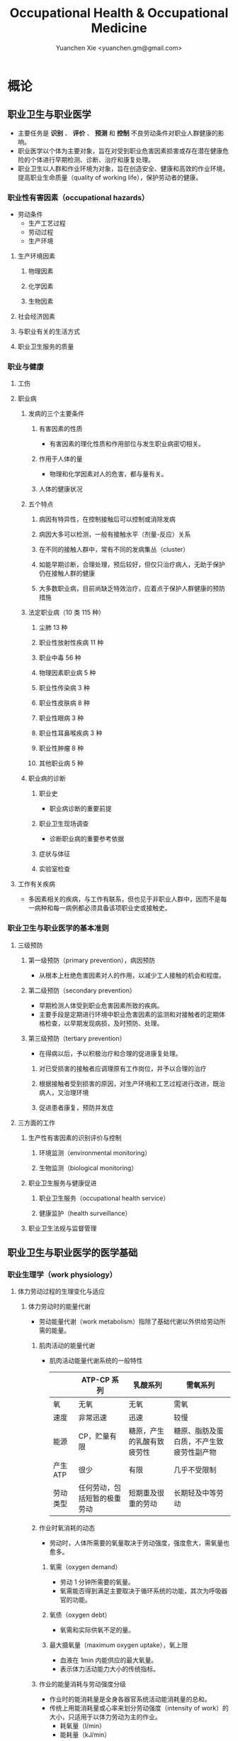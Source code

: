 #+TITLE: Occupational Health & Occupational Medicine
#+AUTHOR: Yuanchen Xie <yuanchen.gm@gmail.com>
#+STARTUP: content
#+STARTUP: indent
* 概论
** 职业卫生与职业医学
- 主要任务是 *识别* 、 *评价* 、 *预测* 和 *控制* 不良劳动条件对职业人群健康的影响。
- 职业医学以个体为主要对象，旨在对受到职业危害因素损害或存在潜在健康危险的个体进行早期检测、诊断、治疗和康复处理。
- 职业卫生以人群和作业环境为对象，旨在创造安全、健康和高效的作业环境，提高职业生命质量（quality of working life），保护劳动者的健康。
*** 职业性有害因素（occupational hazards）
- 劳动条件
  + 生产工艺过程
  + 劳动过程
  + 生产环境
**** 生产环境因素
***** 物理因素
***** 化学因素
***** 生物因素
**** 社会经济因素
**** 与职业有关的生活方式
**** 职业卫生服务的质量
*** 职业与健康
**** 工伤
**** 职业病
***** 发病的三个主要条件
****** 有害因素的性质
- 有害因素的理化性质和作用部位与发生职业病密切相关。
****** 作用于人体的量
- 物理和化学因素对人的危害，都与量有关。
****** 人体的健康状况
***** 五个特点
****** 病因有特异性，在控制接触后可以控制或消除发病
****** 病因大多可以检测，一般有接触水平（剂量-反应）关系
****** 在不同的接触人群中，常有不同的发病集丛（cluster）
****** 如能早期诊断，合理处理，预后较好，但仅只治疗病人，无助于保护仍在接触人群的健康
****** 大多数职业病，目前尚缺乏特效治疗，应着点于保护人群健康的预防措施
***** 法定职业病（10 类 115 种）
****** 尘肺 13 种
****** 职业性放射性疾病 11 种
****** 职业中毒 56 种
****** 物理因素职业病 5 种
****** 职业性传染病 3 种
****** 职业性皮肤病 8 种
****** 职业性眼病 3 种
****** 职业性耳鼻喉疾病 3 种
****** 职业性肿瘤 8 种
****** 其他职业病 5 种
***** 职业病的诊断
****** 职业史
- 职业病诊断的重要前提
****** 职业卫生现场调查
- 诊断职业病的重要参考依据
****** 症状与体征
****** 实验室检查
**** 工作有关疾病
- 多因素相关的疾病，与工作有联系，但也见于非职业人群中，因而不是每一病种和每一病例都必须具备该项职业史或接触史。
*** 职业卫生与职业医学的基本准则
**** 三级预防
***** 第一级预防（primary prevention），病因预防
- 从根本上杜绝危害因素对人的作用，以减少工人接触的机会和程度。
***** 第二级预防（secondary prevention）
- 早期检测人体受到职业危害因素所致的疾病。
- 主要手段是定期进行环境中职业危害因素的监测和对接触者的定期体格检查，以早期发现病损，及时预防、处理。
***** 第三级预防（tertiary prevention）
- 在得病以后，予以积极治疗和合理的促进康复处理。
****** 对已受损害的接触者应调理原有工作岗位，并予以合理的治疗
****** 根据接触者受到损害的原因，对生产环境和工艺过程进行改进，既治病人，又治理环境
****** 促进患者康复，预防并发症
**** 三方面的工作
***** 生产性有害因素的识别评价与控制
****** 环境监测（environmental monitoring）
****** 生物监测（biological monitoring）
***** 职业卫生服务与健康促进
****** 职业卫生服务（occupational health service）
****** 健康监护（health surveillance）
***** 职业卫生法规与监督管理
** 职业卫生与职业医学的医学基础
*** 职业生理学（work physiology）
**** 体力劳动过程的生理变化与适应
***** 体力劳动时的能量代谢
- 劳动能量代谢（work metabolism）指除了基础代谢以外供给劳动所需的能量。
****** 肌肉活动的能量代谢
- 肌肉活动能量代谢系统的一般特性
  |          | ATP-CP 系列                  | 乳酸系列                   | 需氧系列                                 |
  |----------+------------------------------+----------------------------+------------------------------------------|
  | 氧       | 无氧                         | 无氧                       | 需氧                                     |
  | 速度     | 非常迅速                     | 迅速                       | 较慢                                     |
  | 能源     | CP，贮量有限                 | 糖原，产生的乳酸有致疲劳性 | 糖原、脂肪及蛋白质，不产生致疲劳性副产物 |
  | 产生 ATP | 很少                         | 有限                       | 几乎不受限制                             |
  | 劳动类型 | 任何劳动，包括短暂的极重劳动 | 短期重及很重的劳动         | 长期轻及中等劳动                         |
****** 作业时氧消耗的动态
- 劳动时，人体所需要的氧量取决于劳动强度，强度愈大，需氧量也愈多。
******* 氧需（oxygen demand）
- 劳动 1 分钟所需要的氧量。
- 氧需能否得到满足主要取决于循环系统的功能，其次为呼吸器官的功能。
******* 氧债（oxygen debt）
- 氧需和实际供氧不足的量。
******* 最大摄氧量（maximum oxygen uptake），氧上限
- 血液在 1min 内能供应的最大氧量。
- 表示体力活动能力大小的传统指标。
****** 作业的能量消耗与劳动强度分级
- 作业时的能消耗量是全身各器官系统活动能消耗量的总和。
- 传统上用能消耗量或心率来划分劳动强度（intensity of work）的大小，只适用于以体力劳动为主的作业。
  - 耗氧量（l/min）
  - 能耗量（kJ/min）
  - 心率（beats/min）
  - 直肠温度（℃）
  - 排汗率（ml/h）
******* 中等强度作业
- 氧需不超过氧上限，即在稳定状态下进行的作业。
******* 大强度作业
- 氧需超过了氧上限，即在氧债大量蓄积的条件下进行的作业。
******* 极大强度作业
- 完全在无氧条件下进行的作业，此时的氧债几乎等于氧需。
***** 体力劳动时机体的调节与适应
- 劳动过程中，机体通过神经-体液的调节来实现能量供应和各器官系统之间的协调，以适应生产劳动的需要。
****** 神经系统
- 主观能动性（subjective activity）
- 共济联系（coordination）
- 动力定型（dynamic stereotype）虽是可变的，但要破坏已建立起来的定型，特别是要用新的操作活动来代替已建立的动力定型时，
  对皮层细胞是一种很大的负担。
  - 大强度作业能降低皮层的兴奋性并加深抑制过程；长期脱离某项作业，可使该项动力定型消退而致反应迟钝。
****** 心血管系统
******* 心率
******* 血压
******* 血液再分配
******* 血液成分
****** 呼吸系统
****** 排泄系统
******* 肾脏
******* 汗腺
****** 体温
**** 脑力劳动过程的生理变化与适应
***** 脑力劳动的内容与生理特点
- 脑组织对缺氧、缺血非常敏感，但总摄氧量增高却并不能使脑力劳动效率提高。
***** 脑力劳动的职业卫生要求
**** 劳动负荷的评价
- 目的并不是消除负荷，而是把它维持在一个适宜的水平，也称可接受水平（acceptable level）或者负荷的安全限值。
***** 劳动和作业类型的划分
****** 劳动类型
- 所有要求生产力的活动可归纳为能量性劳动，要求处理信息的劳动则为信息性劳动。
- 这两类劳动之间并不存在明确的界限。
| 劳动形式               | 肌力式劳动                   | 感觉运动式劳动   | 反应式劳动                   | 综合式劳动                               | 创造式劳动                   |
| 劳动任务的特点         | 付出体力，机械作功意义       | 手和臂精确地活动 | 吸收和加工信息，有时做出反应 | 吸收和加工信息，转换为另种信息并交付出去 | 产生信息并在一定时候交付出去 |
| 劳动任务累及的主要器官 | 肌肉、肌腱、骨骼、循环、呼吸 | 肌肉、肌腱、器官 | 感官（肌肉）                 | 感官、脑力                               | 脑力                         |
| 举例                   | 搬运、铲砂子                 | 流水线装配、驾驶 | 警卫、监控                   | 编程序、语言翻译                         | 发明、解决问题               |
****** 作业类型
******* 静力作业（static work），静态作业
- 依靠肌肉等长性收缩（isometric contraction）来维持体位，使躯体和四肢关节保持不动所进行的作业。
- 能够维持的时间取决于肌肉收缩力占最大随意收缩力的百分比。
- 能量消耗水平不高，但却很容易疲劳。
******* 动力作业（dynamic work），动态作业
- 在保持肌张力不变——等张性收缩（isotonic contraction）的情况下，经肌肉交替收缩和舒张，使关节活动来进行的作业。
******** 重动力作业
******** 反复性作业
******** 高抬举作业
***** 劳动负荷评价
****** 基本概念
******* 劳动系统（work system）
******* 负荷与应激（stress and strain）
******* 人的特性（human characteristics）
******* 适宜水平
****** 方法与指标
******* 客观方法
******** 体力劳动
******** 脑力劳动
******* 主观方法
******** 体力劳动
******** 脑力劳动
******* 观察方法
- 介于客观和主观方法之间的是观察方法（observation method），既不像客观方法那样需仪器检测、花费高，也不像主观方法那样带有主观性、效率低。
***** 作业能力（work capacity）
- 劳动者在从事某项劳动的过程中，完成该项工作的能力。
- 主要内容是如何尽可能地在较长时间内维持较高的作业能力又不致损害劳动者的健康。
****** 劳动过程中作业能力的变化
******* 体力劳动作业能力的动态变化
******** 工作入门期（introduction period）
******** 稳定期（steady period）
******** 疲劳期（fatigue period）
******** 终末激发期（terminal motivation）
******* 脑力劳动作业能力的变动
- 存在着极大的个体差异。
****** 作业能力的主要影响因素及其改善措施
******* 社会因素和心理因素
******** 社会因素
******** 心理因素
******* 个体因素
******* 环境因素
******* 工作条件和性质
******** 生产设备和工具
******** 劳动强度和劳动时间
- 体力劳动能消耗量的最高水平以不超过劳动者最大能耗量的 1/3 为宜。
******** 劳动组织与劳动制度
******* 疲劳和休息
******** 疲劳（fatigue）
- 目前认为是体力和脑力功效（functional efficiency）暂时的减弱，取决于工作负荷的强度和持续时间，经适当休息又可恢复。
******** 休息
- 一般指工间休息（break）。
- 时间短次数多的休息既可降低应激程度，预防疲劳发生，又可提高作业能力，工效学设计体力和脑力劳动的作息制度均应遵循这样一个总的原则。
******* 锻炼和练习
******** 锻炼（training）
- 是通过反复使用而改善劳动者先天固有的能力。
******** 练习（exercise）
- 是通过重复来改善那些后天学得的技能。
*** 职业心理学（work psychology）
- 是研究职业群体中人与人、人与群体之间的心理互动关系。
**** 与职业有关的心理因素
***** 作业方式
****** 单调作业（monotonous work）
- 操作活动较为简单、刻板，并需不断地重复。
- 信息量极其有限的自动化或半自动化生产控制台。
****** 夜班作业（night work）
- 是轮班劳动（shift work）中对劳动者身心影响最大的作业。
***** 职业接触
****** 物理因素接触
******* 噪声
******* 高温
****** 生产性毒物接触
****** 生产性粉尘接触
***** 脑力作业
**** 职业紧张（occupational stress）
- 是指在某种职业条件下，客观需求与个人适应能力之间的失衡所带来的生理与心理压力；
  是个体对内外因素（或需求）刺激的一种反应，当需求和反应失衡时，就会产生明显可感觉到的后果（如功能变化）。
***** 职业紧张模式
***** 劳动过程中的紧张源
****** 个体特征
****** 应对能力
****** 职业因素
***** 职业紧张反应的表现
***** 职业紧张的控制和干预
**** 心身疾病（psychosomatic diseases），心理生理障碍（psychosomatic disorders）
***** 支气管哮喘
***** 消化性溃疡
***** 原发性高血压
***** 癌症
***** 甲状腺功能亢进
*** 职业病理学
*** 人类工效学（ergonomics）
** 职业卫生与职业医学的研究方法
*** 职业流行病学（occupational epidemiology）
*** 职业毒理学（occupational toxicology）
*** 职业工效学
- 以人为中心，研究人、机器和设备环境之间的相互关系，旨在实现人在工作中的健康、安全、舒适，同时提高工作效率。
**** 工作过程的生物力学（biomechanics）
**** 人体测量学（anthropometry）及其应用
***** 人体测量内容
****** 静态测量，静态人体尺寸测量（static measurement of dimensions）
****** 动态测量，动态人体尺寸测量（dynamic measurement of dimensions），功能人体尺寸测量（functional measurement of dimensions）
***** 人体测量方法
***** 测量仪器
***** 人体尺寸的应用
****** 适合于 90%的人
- 适合第 5 百分位数至第 95 百分位数的人。
****** 单限值设计
****** 一般设计
- 以第 50 百分位数的值作为设计依据。
***** 影响因素
**** 机器和工作环境
***** 机器和工具
- 生产劳动过程中，人和机器组成一个统一的整体，共同完成生产任务，称作人机系统（man-machine system）。
****** 显示器
****** 控制器
****** 工具
***** 工作环境
**** 劳动组织
***** 减少负重及用力
***** 改善人机界面
***** 人员的选择与培训
***** 轮班工作
***** 工间休息
***** 其他
* 职业性有害因素与健康损害
** 生产性毒物与职业中毒
*** 概述
- 生产性毒物（industrial toxicant），生产过程中产生的，存在于工作环境中空气中的毒物。
- 职业中毒（occupational poisoning），劳动者在生产劳动过程中由于接触生产性毒物而引起的中毒。
**** 生产性毒物的来源与存在形态
***** 固态
***** 液态
***** 气态
****** 蒸气
***** 气溶胶（aerosol）
****** 雾
- 液体微滴。
****** 烟
- 直径小于 0.1μm 的固体微粒。
****** 粉尘
- 直径为 0.1~10μm 的固体微粒。
**** 生产性毒物的接触机会
**** 生产性毒物进入人体的机会
***** 呼吸道
- 直接进入大循环并分布于全身，故其毒作用发生较快。
  + 主要与毒物在空气中的浓度或分压有关。
  + 与毒物的分子量及其血/气分配系数（blood/air partition coefficient）有关。
***** 皮肤
- 经皮易吸收的毒物往往是脂、水两溶性物质。
***** 消化道
**** 毒物的体内过程
***** 分布
- 取决于其进入细胞的能力及与组织的结合力。
***** 生物转化
- 氧化、还原、水解和结合（或合成）四类反应。
***** 排出
***** 蓄积（accumulation）
- 进入机体的毒物或其代谢产物在接触间隔期内，不能完全排出而逐渐在体内积累的现象。
- 蓄积作用是引起慢性中毒的物质基础。
**** 影响毒物对机体毒作用的因素
***** 毒物的化学结构
***** 剂量、浓度和接触时间
- 不论毒物的毒性大小如何，都必须在体内达到一定量才会引起中毒。
***** 联合作用
- 独立、相加、协同和拮抗作用。
***** 个体易感性
**** 职业中毒的临床
***** 临床类型
****** 急性中毒（acute poisoning）
- 毒物一次或短时间内大量进入人体而引起的中毒。
****** 慢性中毒（chronic poisoning）
- 毒物少量长期进入人体而引起的中毒。
****** 亚急性中毒（subacute poisoning）
****** 迟发性中毒（delayed poisoning）
- 脱离接触毒物一定时间后，才呈现中毒临床病变。
***** 临床表现
****** 神经系统
****** 呼吸系统
- 毒物进入机体的主要途径，最容易遭受气体毒物的损害。
****** 血液系统
****** 消化系统
****** 泌尿系统
- 毒物最主要的排泄器官，也是许多化学物质的贮存器官之一。
****** 循环系统
****** 生殖系统
****** 皮肤
****** 其他
***** 职业中毒的诊断
***** 急救和治疗原则
****** 急性职业中毒
******* 现场急救
- 立即使患者脱离中毒环境，将其移至上风向或空气新鲜的场所，注意保持呼吸道通畅。
******* 阻止毒物继续吸收
******* 解毒和排毒
******* 对症治疗
****** 慢性职业中毒
**** 生产性毒物危害的控制原则
***** 根除毒物
***** 降低毒物浓度
****** 技术革新
****** 通风排毒
***** 工艺、建筑布局
***** 个体防护
***** 职业卫生服务
***** 安全卫生管理
*** 金属与类金属
**** 铅（lead, Pb）
***** 理化特性
- 灰白色重金属。加热有大量铅蒸气逸出，在空气中氧化成氧化亚铅，并凝集为铅烟。
***** 接触机会
****** 铅矿开采及冶炼
****** 熔铅作业
****** 铅化合物
***** 毒理
- 呼吸道是主要吸入途径，其次是消化道。
- 四乙基铅可通过皮肤和黏膜吸收。
- 进入血液的铅 90%与红细胞结合，其余在血浆中。
- 铅抑制δ-氨基-γ-酮戊酸脱水酶（ALAD）和血红素合成酶。
***** 临床表现
****** 神经系统
- 周围神经病
****** 消化系统
- 腹绞痛
****** 血液及造血系统
- 低色素正常细胞型贫血
****** 其他
- 铅线（Burton's blue line），齿龈与牙齿交界边缘上可出现由硫化铅颗粒沉淀形成的暗蓝色线。
***** 诊断
- 《职业性慢性铅中毒诊断标准》（GBZ37-2002）
***** 处理原则
- 驱铅疗法，首选依地酸二钠钙（CaNa_2-EDTA）。
***** 预防
****** 降低铅浓度
- 车间空气中铅的最高容许浓度为：铅烟 0.03mg/m^3；铅尘 0.05mg/m^3。
****** 加强个人防护和卫生操作制度
**** 汞（mercury, Hg），水银
***** 理化特性
- 常温下即能蒸发，流散或溅落后即形成小汞珠，增加蒸发表面积并成为作业场所的二次污染源。
***** 接触机会
***** 毒理
- 汞蒸气具有脂溶性。
- 最初集中在肝，随后转移至肾脏。在体内可诱发生成金属硫蛋白（metallothionein）。
  汞可通过血脑屏障进入脑组织，也易通过胎盘进入胎儿体内。
- 主要经肾脏随尿排出。
- Hg^2+与蛋白质的巯基（-SH）具有特殊亲和力。
***** 临床表现
****** 急性中毒
****** 慢性中毒
******* 易兴奋症
- 慢性汞中毒特有的精神症状和性格改变。
******* 震颤
- 特点为意向性。
  开始于动作时，在动作过程中加重，动作完成后停止。被别人注意、紧张或愈加以控制时，震颤程度常更明显加重。
******* 口腔炎
***** 诊断
- 《职业性汞中毒诊断标准》（GBZ89-2002）
***** 处理原则
- 驱汞治疗主要应用巯基络合剂，常用二巯基丙磺酸钠（Na-DMPS）和二巯基丁二酸钠。
- 口服汞盐患者不应洗胃，需尽快服蛋清、牛奶或豆浆等，以使汞与蛋白质结合，保护被腐蚀的胃壁。
***** 预防
****** 改革工艺及生产设备
****** 加强个人防护
****** 职业禁忌证
**** 砷（arsenic, As）
***** 理化特性
***** 接触机会
- 蒸气逸散在空气中，形成氧化砷。
- 氢和砷同时存在的条件下，可产生砷化氢。
***** 毒理
- 职业性中毒主要由呼吸道吸入所致。
- 砷化合物主要与血红蛋白结合，随血液分布到全身各组织和器官。
- 五价砷和砷化氢在体内转变为三价砷。
- 砷可通过胎盘屏障。
- 砷是亲硫元素，三价砷极易与巯基（-SH）结合，甲基化三价砷毒性最强，这是砷中毒重要毒性机制。
- 砷的甲基化是增毒过程。
- 砷化氢是强烈溶血性毒物。
***** 临床表现
****** 急性中毒
- 砷化氢急性中毒，急性溶血，腹痛、黄疸和少尿三联征是典型表现。
****** 慢性中毒                                             :职业性肿瘤:
- 皮肤黏膜病变和多发性神经炎。
- 砷是确认的人类致癌物。
***** 诊断
***** 处理原则
****** 急性中毒
- 首选二巯基丙磺酸钠。
- 二巯基丙醇对砷化氢中毒无效。
****** 慢性中毒
***** 预防
**** 镉（cadmium, Cd）
***** 理化性质
- 微带蓝色的银白色金属，易溶于硝酸。
***** 接触机会
- 镉及其化合物主要用于电镀。
***** 毒理
- 血浆中的镉主要与血浆蛋白结合。
- 主要蓄积于肾脏和肝脏。
- 急性吸入毒性比经口摄入毒性大数十倍。
***** 临床表现
****** 急性中毒
****** 慢性中毒
- 低浓度长期接触最常见的是肾损害。可发展成 Fanconi 综合征。
- 因饮食而致镉摄入量增加后可致骨痛病，「痛痛病事件」。
***** 诊断
***** 处理原则
- 可用 EDTA 等络合剂治疗。
- 禁用二巯基丙醇。
***** 预防
**** 其他金属与类金属
***** 锰（manganese, Mn）
***** 铍（beryllium, Be）
***** 铬（chromium, Cr）
***** 镍（nickel, Ni）
***** 锌（zinc, Zn）
***** 铊（thallium, Tl）
***** 锡（stannum, Sn）
***** 锑（stibium, Sb）
***** 磷（phosphorus, P）
***** 硒（selenium, Se）
***** 硼（boron, B）
*** 刺激性气体（irritative gases）
**** 概述
***** 概念
- 刺激性气体是指对眼、呼吸道黏膜和皮肤具有刺激作用，引起机体以急性炎症、肺水肿为主要病理改变的一类气态物质。
- 此类气态物质多具有腐蚀性，常因发生跑、冒、滴、漏后污染作业环境。
***** 分类
***** 毒理
***** 毒作用表现
****** 急性刺激作用
****** 中毒性肺水肿（toxic pulmonary edema）
- 吸入高浓度刺激性气体后所引起的肺泡内及肺间质过量的体液潴留为特征的病理过程。
  最终可导致急性呼吸功能衰竭，是刺激性气体所致的最严重的危害和职业病常见的急症之一。
******* 发病机制
******** 肺泡壁通透性增加
******** 肺毛细血管壁通透性增加
******** 肺毛细血管渗出增加
******** 肺淋巴循环受阻
******* 临床过程四期
******** 刺激期
- 气管-支气管黏膜的急性炎症。
******** 潜伏期
- 自觉症状减轻或消失，病情相对稳定，但肺部的潜在病理变化仍在继续发展。
******** 肺水肿期
- 突然出现加重的呼吸困难，剧烈咳嗽、咳大量粉红色泡沫样痰。两肺满布湿性啰音。
******** 恢复期
****** 急性呼吸窘迫综合征（acute respiratory distress syndrome, ARDS）
- 刺激性气体心源性以外的各种肺内外致病因素所导致的急性、进行性呼吸窘迫、缺氧性呼吸衰竭。
******* 原发疾病症状
******* 潜伏期
******* 呼吸困难、呼吸频数加快，发绀
******* 呼吸窘迫加重，出现意识障碍
****** 慢性影响
***** 诊断
- GBZ73-2002
***** 防治原则
****** 预防与控制措施
- 杜绝意外事故发生应是预防工作的重点。
******* 操作预防与控制
******** 卫生技术措施
- 防止工艺流程的跑、冒、滴、漏。
******** 个人防护措施
- 选用有针对性的耐腐蚀防护用品。
******* 管理预防和控制
****** 处理原则
******* 现场处理
- 患者迅速移至通风良好的地方。
******* 治疗原则
******** 刺激性气道和肺部炎症
******** 中毒性肺水肿与 ARDS
********* 迅速纠正缺氧，合理氧疗
********* 降低肺毛细血管通透性，改善微循环
********* 保持呼吸道通畅，改善和维持通气功能
******** 积极预防与治疗并发症
******* 其他处理
**** 氯气（chlorine, Cl_2）
***** 理化特性
- 黄绿色、具有异臭和强烈刺激性的气体。
- 遇水可生成次氯酸和盐酸。
- 在高热条件下与一氧化碳作用，生成毒性更大的光气。
***** 接触机会
***** 毒理
- 低浓度（如 1.5~90mg/m^3）时仅侵犯眼和上呼吸道。
- 高浓度氯气（如 3000mg/m^3）还可引起迷走神经反射性心跳骤停或喉痉挛，出现电击样死亡。
***** 临床表现
****** 急性中毒
******* 刺激反应
- 一过性眼和上呼吸道黏膜刺激症状。
******* 轻度中毒
******* 中度中毒
******* 重度中毒
- ARDS
****** 慢性作用
***** 诊断
***** 处理原则
****** 治疗原则
****** 其他处理（GBZ65-2002）
***** 预防
**** 氮氧化物（nitrogen oxides, NO_x），硝烟
- 是氮和氧化合物的总称。
  + 氧化亚氮（N_2O），笑气
  + 氧化氮（NO）
  + 二氧化氮（NO_2）
  + 三氧化二氮（N_2O_3）
  + 四氧化二氮（N_2O_4）
  + 五氧化二氮（N_2O_5）
- 除 NO_2 外，其他氮氧化物均不稳定。
***** 接触机会
***** 毒理
- 主要取决于作业环境中 NO 和 NO_2 的存在。
  NO 不是刺激性气体，但极易氧化为 NO_2 而具有刺激作用。
- 氮氧化物较难溶于水，故对眼和上呼吸道黏膜刺激作用亦小，主要进入呼吸道深部。
***** 临床表现
****** 观察对象
****** 轻度中毒
****** 中度中毒
****** 重度中毒
- 具有下列临床表现之一者可诊断为重度中毒。
******* 肺水肿
******* 并发昏迷、窒息、急性呼吸窘迫综合征（ARDS）
****** 迟发性阻塞性毛细支气管炎
***** 诊断
- 诊断及分级标准依据 GBZ15-2002
***** 处理原则
****** 治疗原则
****** 其他处理
- GBZ15-2002
- 如需劳动能力鉴定，按 GBT16180 处理。
***** 预防
**** 氨（ammonia, NH_3）
***** 理化特性
***** 接触机会
***** 毒理
- 通过神经反射作用引起心跳和呼吸骤停。
***** 临床表现
***** 诊断原则及分级标准
- GBZ14-2002
***** 处理原则
***** 预防
**** 光气（phosgene, COCl_2），碳酰氯
**** 氟化氢（hydrogen ifluorde, HF）
*** 窒息性气体（asphyxiating gases）
**** 概述
***** 概念
- 指被机体吸入后，可使氧（oxygen, O_2）的供给、摄取、运输和利用发生障碍，使全身组织细胞得不到或不能利用氧，
  而导致组织细胞缺氧窒息的有害气体的总称。
***** 分类
****** 单纯窒息性气体
- 本身无毒，或毒性很低，或为惰性气体，但由于它们的高浓度存在对空气中氧产生取代、排挤作用，致使空气氧含量减少，
  肺泡气氧分压降低，动脉血氧分压和血红蛋白（Hb）氧饱和度下降，导致机体组织缺氧窒息的气体。
****** 化学窒息性气体
- 不妨碍氧进入肺部，但吸入后，可对血液或组织产生特殊化学作用，使血液对氧的运送、释放或组织利用氧的机制发生障碍，
  引起组织细胞缺氧窒息的气体。
******* 血液窒息性气体
- 阻止 Hb 与氧结合，或妨碍 Hb 向组织释放氧，影响血液对氧的运输功能，造成组织供氧障碍而窒息。
******* 细胞窒息性气体
- 抑制细胞内呼吸酶，使细胞对氧的摄取和利用机制障碍，生物氧化不能进行，发生所谓的细胞「内窒息」。
***** 毒理
****** 毒作用机制
****** 毒作用特点
- 脑对缺氧极为敏感。
***** 临床表现
***** 治疗
***** 预防原则
**** 一氧化碳（carbon monoxide, CO），煤气
***** 理化性质
***** 接触机会
- 急性一氧化碳中毒（acute carbon monoxide poisoning, ACMP），煤气中毒，我国最常见、发病和死亡人数最多的急性职业中毒，
  也是常见的生活性中毒之一。
***** 毒理
****** 吸收与排泄
****** 毒性
- CO 可透过胎盘屏障对胎儿产生毒性。
****** 毒作用机理
- CO 经呼吸道吸收迅速，形成 HbCO。
- CO 与 Hb 的亲和力比 O_2 大 300 倍；HbCO 不仅无携氧功能，还影响 HbO_2 的解离，阻碍氧的释放，导致组织缺氧。
  CO 与 Hb 的结合具有可逆性，高压氧疗可加速 HbCO 解离。
****** 毒作用影响因素
***** 病理改变
***** 临床表现
****** 急性中毒
******* 轻度中毒
- 脑缺氧反应。
******* 中度中毒
- 面色潮红、口唇、指甲、皮肤黏膜呈樱桃红色。
******* 重度中毒
- 深度昏迷或去大脑皮层状态。
******* 其他系统损害
****** 急性一氧化碳中毒迟发脑病
****** 后遗症
****** 慢性影响
***** 实验室检查
***** 诊断
- GBZ23-2002
***** 处理原则
****** 急性一氧化碳中毒
- 尽早给予高压氧治疗。
****** 迟发脑病的治疗
- 目前尚无特效药物。
***** 预防措施
**** 硫化氢（hydrogen sulfide, H_2S）
***** 理化特性
- 强烈腐败臭鸡蛋样气味的气体。
***** 接触机会
***** 毒理
****** 吸收与排泄
- 入血后可与 Hb 结合为硫血红蛋白，一部分以游离的 H_2S 形式经肺排出，一部分被氧化为无毒的硫酸盐和硫代硫酸盐，随尿排出，无蓄积作用。
****** 毒性
- H_2S 为剧毒气体，900mg/m^3 以上，可直接抑制呼吸中枢，发生呼吸和心跳骤停，以致「电击型」死亡。
****** 毒作用机制
- 可抑制细胞呼吸酶的活性。
  造成组织细胞缺氧，导致「内窒息」。
***** 临床表现
***** 诊断
- GBZ31-2002
***** 处理原则
- 尚无特效解毒剂。
***** 预防措施
**** 氰化氢（hydrogen cyanide, HCN）
***** 理化特性
- 有苦杏仁特殊气味，在空气中可燃烧。
***** 接触机会
***** 毒理
- 主要经呼吸道吸入。
- 抑制酶的活性，使细胞色素失去传递电子的能力，阻断呼吸链，使组织不能摄取和利用氧，造成「细胞内窒息」。
- 血液为氧所饱和，但不能被组织利用。静脉血呈动脉血的鲜红色。
- 吸入 300mg/m^3 可无任何先兆突然昏倒，发生「电击型」死亡。
***** 临床表现
****** 前驱期
- 呼出气体中有苦杏仁味，
****** 呼吸困难期
- 皮肤黏膜呈樱桃红色。极度呼吸困难和节律失调，其频率随中毒深度而变化。
****** 痉挛期
- 患者意识丧失，出现强直性和阵发性抽搐，甚至角弓反张。
****** 麻痹期
***** 诊断
***** 处理原则
****** 解毒剂的应用
- 应用适量的高铁血红蛋白生成剂使体内形成一定量的高铁血红蛋白。
- 再迅速给予供硫剂硫代硫酸钠。
******* 「亚硝酸钠—硫代硫酸钠」疗法
******* 4-二甲基氨基苯酚（4-DMAP）的应用
****** 氧疗
****** 对症支持治疗
***** 预防措施
**** 甲烷（methane, CH_4），沼气
**** 局限空间（Confined Spaces）
*** 有机溶剂
**** 概述
***** 理化特性与毒作用特点
****** 挥发性、可溶性和易燃性
- 接触途径以吸入为主。脂溶性是有机溶剂的主要特性。
****** 化学结构
****** 吸收与分布
- 摄入后分布于富含脂肪的组织，包括神经系统、肝脏等；大多数可通过胎盘，亦可经母乳排出。
****** 生物转化与排出
***** 有机溶剂对健康影响
**** 苯及苯系物
***** 苯（benzene, C_6H_6）
****** 理化特性
- 常温下为带特殊芳香味的无色液体。
****** 接触机会
****** 毒理
******* 吸收、分布和代谢
- 苯在生产环境中以蒸气形式由呼吸道进入人体。
******* 毒作用机制
- 骨髓毒性和致白血病作用。
****** 毒作用表现
******* 急性中毒
- 中枢神经系统的麻醉作用。
******* 慢性中毒
******** 神经系统
******** 造血系统                                         :职业性肿瘤:
- 慢性苯中毒主要损害造血系统。
- 最早和最常见的血象异常表现是持续性白细胞计数减少，主要是中性粒细胞减少。淋巴细胞相对值可增加到 40%左右。
- 国际癌症研究中心（IARC）已确认苯为人类致癌物。
******** 其他
- 皮肤可脱脂。苯接触女工月经血量增多。
****** 诊断
- GBZ68-2002
****** 处理原则
******* 急性中毒
- 可用葡萄糖醛酸，忌用肾上腺素。
******* 慢性中毒
- 工人一经确定诊断，即应调离接触苯及其他有毒物质的工作。
******* 观察对象
- 调离苯作业岗位。
****** 预防
- 国家卫生标准：6mg/m^3，TWA；10mg/m^3，PC-STEL
***** 甲苯（toluene, C_6H_5CH_3）、二甲苯（xylene, C_6H_4(CH_3)_2）
****** 理化特性
- 均为无色透明，带芳香气味、易挥发的液体。
****** 接触机会
****** 吸收、分布与代谢
- 纯甲苯、二甲苯对血液系统的影响不明显。
****** 毒作用表现
******* 急性中毒
- 中枢神经系统功能障碍和皮肤黏膜刺激症状。
******* 慢性中毒
- 慢性皮炎、皮肤皲裂等。
****** 诊断
- GBZ16-2002
****** 处理原则
****** 预防
- 国家卫生标准（二者均为）：50mg/m^3，TWA；100mg/m^3，PC-STEL
****** 职业禁忌证
***** 二氯乙烷（dichloroethane, C_2H_4Cl_2）
***** 正己烷（n-hexane, CH_3(CH_2)CH_3）
***** 二硫化碳（carbon disulfide, CS_2）
*** 苯的氨基和硝基化合物
**** 概述
- 苯或其同系物苯环上的氢原子被一个或几个氨基（-HN_2）或硝基（-NO_2）取代后，即形成芳香族氨基或硝基化合物。
***** 理化性质
- 沸点高、挥发性低，常温下呈固体或液体状态。
***** 接触机会
***** 毒理
- 可经呼吸道和完整皮肤吸收。经皮肤吸收途径更为重要。
- 大部分代谢产物经肾脏随尿排出。
****** 血液损害
******* 高铁血红蛋白（MetHb）形成
- 超过了生理还原能力，发生高铁血红蛋白血症，出现化学性发绀。蓝灰色。
******* 硫血红蛋白形成
******* 溶血作用
******* 形成变性珠蛋白小体，赫恩氏小体（Heinz body）
******* 贫血
****** 肝肾损害
- 可直接损害肝细胞；可直接作用于肾脏，引起肾实质性损害。
****** 神经系统损害
****** 皮肤损害和致敏作用
****** 晶体损害
****** 致癌作用
- 职业性膀胱癌。
***** 诊断
***** 中毒的处理
- 高铁血红蛋白血症
- 亚甲蓝（methylene blue, 美蓝）作为还原剂可促进 MetHb 还原，大剂量（10mg/kg）促进 MetHb 形成。
***** 中毒的预防和控制
**** 苯胺（aniline）
***** 理化性质
- 久置可变为棕色。
***** 接触机会
***** 毒理
- 经皮吸收容易被忽视。液体及其蒸气都可经皮吸收。
***** 临床表现
****** 急性中毒
- 发绀色调呈蓝灰色，成为化学性发绀。
****** 慢性中毒
***** 诊断
- GBZ30-2002
***** 防治原则
**** 三硝基甲苯
- TNT，2,4,6-三硝基甲苯
***** 理化性质
- 极难溶于水。
***** 接触机会
***** 毒理
- 尿 4-A（4-氨基-2,6-二硝基甲苯）和原形 TNT 含量可作为职业接触的生物监测指标。
***** 临床表现
****** 急性中毒
- 上腹部及右季肋部痛。
****** 慢性中毒
******* 肝损害
******* 晶体损害
- 中毒性白内障是常见而且具有特征性的体征。
******* 血液改变
******* 皮肤改变
******* 生殖功能影响
******* 其他
***** 诊断
- GBZ30-2002
***** 防治原则
*** 高分子化合物（micro-molecular compound）
- 分子量高达几千至几百万，化学组成简单，由一种或几种单体（monomer），经聚合或缩聚而成的化合物，又称聚合物（polymer）。
**** 氯乙烯（vinyl chloride, VC）
***** 理化特性
- H_2C=CHCl
- 热解时有光气、氯化氢、一氧化碳等释出。
***** 接触机会
- 氯乙烯主要用作生产聚氯乙烯的单体。
***** 毒理
- 主要通过呼吸道吸入其蒸汽而进入人体。
***** 临床表现
****** 急性中毒
- 检修设备或意外事故大量吸入，多见于清釜过程和泄漏事故。
****** 慢性中毒
- 多系统不同程度的影响。
******* 神经系统
******* 消化系统
******* 肢端溶骨症（acroosteolysis, AOL）
- 雷诺综合征
  - X 线常见一指或多指末节指骨粗隆边缘呈半月状缺损。
******* 血液系统
******* 皮肤
******* 肿瘤                                               :职业性肿瘤:
- 肝血管肉瘤（hepatic angiosarcoma）
******* 生殖系统
******* 其他
***** 诊断
- GBZ90-2002
***** 处理原则
***** 预防
**** 丙烯腈（acrylonitrile, AN）
***** 理化特性
- H_2C=CHCN
- 易挥发性液体，具有特殊的苦杏仁气味。
***** 接触机会
***** 毒理
- 属高毒类。
***** 临床表现
- 初次接触有警戒作用。尿中 SCN- 明显增高。
***** 诊断
- GBZ13-2002
***** 处理原则
***** 预防
**** 含氟塑料
***** 理化特性
***** 接触机会
***** 毒理
- 裂解气、残液气及聚合物的热裂解产物具有一定毒性。
- 分子中含氟原子数目越多，毒性就越大。
- 主要靶器官是肺。
- 以八氟异丁烯毒性最大。
***** 临床表现
- 氟聚合物烟尘热（fluoropolymer fume fever）
- 病程经过与金属烟雾热样症状相似。
***** 诊断
- GBZ66-2002
***** 处理原则
***** 预防
**** 二异氰酸甲苯酯（toluene diisocyanate, TDI）
***** 理化特性
- CH_3C_6(NCO)_2
***** 接触机会
***** 毒理
- 呼吸道吸入是职业中毒的主要途径。
***** 临床表现
****** 急性中毒
- 眼及呼吸道黏膜刺激症状。
****** 支气管哮喘
- 典型过敏性支气管哮喘。
****** 皮肤病变
- 原发刺激作用和致敏作用。
***** 诊断
- 职业性哮喘诊断标准：GBZ57-2002
***** 处理原则
***** 预防
*** 农药（pesticides）中毒
**** 有机磷酸酯类农药（organophosphorus pesticides）
***** 理化特性
- 工业品为淡黄色或棕色油状液体，多有类似大蒜或韭菜的特殊臭味。
- 敌百虫在碱性条件下可变成敌敌畏。
***** 毒理
- 皮肤吸收是职业中毒的主要途径。
- 可通过血脑屏障进入脑组织，还能通过胎盘屏障到达胎儿体内。
- 一般氧化产物毒性增强，水解产物毒性降低。
- 主要机制是抑制胆碱酯酶（cholinesterase, ChE）的活性，使之失去分解乙酰胆碱（acetylcholine, Ach）的能力。
***** 临床表现
****** 毒蕈碱样症状
******* 腺体分泌亢进
******* 平滑肌痉挛
******* 瞳孔缩小
******* 心血管抑制
****** 烟碱样作用
****** 中枢神经系统症状
****** 其他症状
***** 诊断
- GBZ8-2002
***** 处理原则
****** 急性中毒
******* 清除毒物
******* 特效解毒药
- 阿托品
- 胆碱酯酶复能剂
******* 对症治疗
******* 劳动能力鉴定
****** 慢性中毒
- 不用阿托品。
***** 预防原则
- 注意检查全血胆碱酯酶活性。
**** 拟除虫菊酯类农药（pyrethroids）
**** 氨基甲酸酯类农药（carbamates）
- 抑制体内的乙酰胆碱酯酶。
**** 百草枯（paraquat）
** 生产性粉尘与尘肺
*** 概述
- 生产性粉尘是指在生产活动中能够较长时间漂浮于生产环境中的固体微粒。
- 尘肺病（pneumoconiosis）是由于在职业活动中长期吸入生产性粉尘而引起的以肺组织弥漫性纤维化为主的全身性疾病。
**** 生产性粉尘的来源与分类
***** 来源
***** 分类
****** 无极粉尘（inorganic dust）
****** 有机粉尘（organic dust）
****** 混合性粉尘（mixed dust）
**** 生产性粉尘的理化特性及其卫生学意义
***** 粉尘的化学成分、浓度和接触时间
- 粉尘的化学成分和浓度是直接决定其对人体危害性质和严重程度的重要因素。
***** 粉尘的分散度（distribution of particulate size）
- 使用粉尘颗粒大小的组成描述某一生产过程中物质被粉碎的程度，以粉尘粒径大小（μm）的数量或质量组成百分比来表示。
  - 前者称为粒子分散度，粒径较小的颗粒越多，分散度越高；
  - 后者称为质量分散度，粒径较小的颗粒占总质量百分比越大，质量分散度越高。
  - 分散度越高，比表面积越大，越易参与理化反应。
- 空气动力学直径（aerodynamic equivalent diameter, AED）是指某一种类的粉尘粒子，不论其形状、大小和密度如何，
  如果它在空气中的沉降速度与一种密度为 1 的球形粒子的速度一样时，则这种球形粒子的直径即为该种粉尘粒子的空气动力学直径。
  - AED 小于 15μm 的粒子可进入呼吸道，称为可吸入性粉尘（inhalable dust），
  - 10~15μm 的粒子主要沉积在上呼吸道，5μm 以下的粒子可到达呼吸道深部和肺泡区，称之为呼吸性粉尘（respirable dust）。
***** 粉尘的硬度
***** 粉尘的溶解度
- 有毒粉尘，溶解度越高，对人体毒作用越强
- 无毒粉尘，溶解度越高，作用越低
- 石英粉尘等，很难溶解，在体内持续产生危害作用
***** 粉尘的荷电性
***** 粉尘的爆炸性
**** 生产性粉尘对健康的影响
***** 粉尘在呼吸道的沉积
- 主要通过撞击（impaction）、截留（interception）、重力沉积（gravitational sedimentation）、静电沉积（electrostatic deposition）、
  布朗运动（Brownian diffusion）而发生沉降。
***** 人体对粉尘的防御和清除
****** 鼻腔、喉、气管支气管树的阻留作用
****** 呼吸道上皮黏液纤毛系统的排出作用
****** 肺泡巨噬细胞的吞噬作用
***** 粉尘对人体的致病作用
****** 尘肺
****** 其他呼吸系统疾患
****** 粉尘性支气管炎、肺炎、哮喘性鼻炎、支气管哮喘等
****** 中毒作用
****** 肿瘤
***** 粉尘危害的控制
- 我国尘肺仍是最主要的职业病，矽肺和煤工尘肺仍是最主要的尘肺病。
****** 革
- 改革落后的生产工艺设备及技术措施，从根本上杜绝粉尘的危害。
****** 水
- 采用湿式作业，防止粉尘飞扬。
****** 密
- 用密封方法防止粉尘进入空气。
****** 风
- 加强作业场所的通风，将粉尘抽离现场，使之降低到国家标准允许浓度以下。
****** 护
- 加强个人防护，采用防尘口罩送风头盔等保护劳动者。
****** 管
- 加强管理，建立完善有效的管理制度和必要的措施及防尘设备维护维修制度。
****** 教
- 劳动者进行必要的职业健康教育和防尘教育。
****** 查
- 执行粉尘作业工人就业前和定期体检制度。
*** 游离二氧化硅粉尘与矽肺
- 矽肺（silicosis）是由于在生产过程中长期吸入游离二氧化硅粉尘而引起的以肺部弥漫性纤维化为主的全身性疾病。
- 石英（quartz）中的游离二氧化硅达 99%，常以石英尘作为矽尘的代表。
  + 结晶型（crystalline）
  + 隐晶型（crypto crystalline）
  + 无定型（amorphous）
**** 接触游离二氧化硅粉尘的主要作业
- 接触含有 10%以上游离二氧化硅的粉尘作业，称为矽尘作业。
**** 影响矽肺发病的主要因素
- 粉尘中游离二氧化硅含量越高，发病时间越短，病变越严重。
- 不同石英变体致纤维化能力：鳞石英 > 方石英 > 石英 > 柯石英 > 超石英
- 晶体结构不同致纤维化能力：结晶型 > 隐晶型 > 无定型
- 矽肺发病一般比较缓慢，但发病后，即使脱离粉尘作业，病变仍可继续发展。
  + 速发型矽肺（acute silicosis）
  + 晚发型矽肺（delayed silicosis）
**** 矽肺发病机制
**** 矽肺病理改变
- 矽结节形成和弥漫性间质纤维化。
***** 结节型矽肺
- 长期吸入游离二氧化硅含量较高的粉尘而引起的肺组织纤维化，典型病变为矽结节（silicotic nodule）。
- 典型矽结节横断面以葱头状，外周是多层紧密排列呈同心圆状的胶原纤维。
***** 弥漫性间质纤维化型矽肺
- 长期吸入的粉尘中游离二氧化硅含量较低，或虽游离二氧化硅含量较高，但吸入量较少的病例。
***** 矽性蛋白沉积
***** 团块型矽肺
- 上述类型矽肺进一步发展，病灶融合而成。
**** 矽肺的临床表现与诊断
***** 临床表现
****** 症状与体征
****** X 线胸片表现
******* 圆形小阴影
- 矽肺最常见和最重要的一种 X 线表现形态，以结节型矽肺为主，呈圆或近似圆形，边缘整齐或不整齐，直径小于 10mm。
  + p(<1.5mm)
  + q(1.5~3.0mm)
  + r(3.0~10mm)
- 早期多分布在两肺中下区，随病变进展，数量增多，直径增大，密集度增加。
******* 不规则形小阴影
- 多为接触游离二氧化硅含量较低的粉尘所致，病理基础主要是肺间质纤维化。表现为粗细、长短、形态不一的致密阴影。
  + s(<1.5mm)
  + t(1.5~3.0mm)
  + u(3.0~10mm)
- 早期多见于两肺中下区，弥漫分布。
******* 大阴影
- 长径超过 10mm 的阴影，为晚期矽肺的重要 X 线表现，病理基础是团块状纤维化。
- 多在两肺上区出现。
******* 胸膜变化
******* 肺气肿
******* 肺和肺纹理变化
****** 肺功能变化
***** 并发症
- 最为常见和危害最大的是肺结核。
- 矽肺合并肺结核是患者死亡的最常见原因。
***** 诊断
- GBZ70-2002
**** 尘肺患者的处理
*** 煤尘、煤矽尘与煤工尘肺
- 煤工尘肺（coal worker pneumoconiosis, CWP）是指煤矿粉尘作业工人长期吸入生产性粉尘所引起的尘肺的总称。
**** 接触机会
**** 病理改变
***** 煤斑
- 煤工尘肺最常见的原发性特征性病变。
***** 灶周肺气肿
***** 煤矽结节
***** 弥漫性纤维化
***** 大块纤维化，进行性块状纤维化（progressive massive fibrosis）
- 晚期的一种表现。
**** 临床表现与诊断
- GBZ70-2002
*** 硅酸盐尘与硅酸盐尘肺
- 硅酸盐（silicates）是指由二氧化硅、金属氧化物和结晶水组成的无机物。工业中最重要的是石棉（asbestos）。
- 纤维是指纵横径比为 3:1 的尘粒。
  + 可吸入性纤维（respirable fibers），直径<3μm、长度≥5μm
  + 不可吸入性纤维（non-respirable fibers），直径≥3μm、长度≥5μm
**** 石棉肺（asbestosis）
- 全肺弥漫性纤维化，不出现或极少出现结节性损害。
***** 石棉的种类
***** 石棉的理化特性及其在发病学上的意义
***** 接触作业
***** 石棉的吸入与归宿
***** 影响石棉肺发病的因素
- 接触量越大，吸入肺内纤维越多，发生石棉肺的可能性越大。
***** 石棉肺的病理改变与发病机制
****** 病理改变
- 肺间质弥漫性纤维化。其中可见石棉小体及脏层胸膜肥厚和在壁层胸膜形成胸膜斑。
- 石棉小体（asbestoic body）系石棉纤维被巨噬细胞吞噬后，由一层含铁蛋白颗粒和酸性粘多糖包裹沉积于石棉纤维之上所形成。
- 胸膜斑（plaque）是指厚度>5mm 的局限性胸膜增厚。也被看作是接触石棉的一个病理学和放射学标志。
****** 发病机制
- 石棉表面的铁是石棉危害健康的主要原因之一。
***** 临床表现和诊断
****** 症状和体征
- 早期无自觉症状，最主要的症状是咳嗽和呼吸困难。
- 石棉肺特征性的体征是双下肺区出现捻发音。
****** 肺功能改变
- 肺间质弥漫性纤维化，严重损害肺功能。
****** X 线胸片变化
- 不规则小阴影和胸膜变化。
- 胸膜改变包括：胸膜斑、胸膜增厚和胸膜钙化。
****** 并发症
- 肺部感染。
- 肺癌、恶性间皮瘤。
****** 诊断
- GBZ70-2002
***** 石棉粉尘与肿瘤
****** 肺癌                                                 :职业性肿瘤:
- 石棉接触者或石棉肺患者肺癌率显著增高。
****** 间皮瘤
***** 预防
**** 其他硅酸盐尘肺
*** 其他粉尘与尘肺
*** 有机粉尘（organic dusts）及其所致肺部疾患
**** 有机粉尘的来源和分类
***** 植物性粉尘
***** 动物性粉尘
***** 人工合成有机粉尘
**** 有机粉尘对健康的危害
***** 职业性变态反应性肺泡炎（occupational allergic alveolitis）
***** 有机粉尘毒性综合征（organic dust toxic syndrome, ODTS）
***** 棉尘病（byssinosis）
** 物理因素所致职业病
*** 概述
- 设法将这些因素控制在正常的范围内。
*** 不良气象条件
**** 高温作业
***** 高温生产环境中的气象条件及其特点
- 这些因素构成了工作场所的微小气候（microclimate）。
****** 气温
****** 气湿
****** 气流
****** 热辐射
- 红外线及一部分可见光的辐射。红外线不直接加热空气，但可使受照射的物体加热。
  + 正辐射：物体表面温度超过人体表面温度时，物体向人体传递热辐射而使人体受热。
  + 负辐射：周围物体表面温度低于人体表面温度时，人体向周围物体辐射散热。
***** 高温作业的类型与职业接触
- 工作地点有生产性热源，以本地区夏季室外平均温度为参照基础，工作地点的气温高于室外 2℃或 2℃以上的作业。
****** 高温、强热辐射作业
****** 高温、高湿作业
****** 夏季露天作业
***** 高温作业对机体生理功能的影响
****** 体温调节
- 皮肤是散热的主要部位，蒸发散热是最重要而有效的散热方式。
****** 水盐代谢
- 出汗量是高温工人受热程度和劳动强度的综合指标，一个工作日出汗量 6L 为生理最高限度，失水不应超过体重的 1.5%。
****** 循环系统
****** 消化系统
****** 神经系统
- 高温作业可使中枢神经系统出现抑制。
****** 泌尿系统
****** 热适应（heat acclimatization）
- 人在热环境工作一段时间后对热负荷产生适应的现象。
***** 高温作业所致的疾病
- 中暑（heat stroke）是高温环境下由于热平衡和/或水盐代谢紊乱等而引起的
  一种以中枢神经系统和/或心血管系统障碍为主要表现的急性热致疾病（acute heat-induced illness）。
****** 致病因素
****** 发病机制与临床表现
******* 热射病（heat stroke）
- 散热途径受阻，体温调节机制失调所致。
- 体温可高达 40℃以上，开始时大量出汗，以后出现「无汗」，并伴有中枢神经系统症状。死亡率甚高。
******* 热痉挛（heat cramp）
- 主要表现为明显的肌肉痉挛，以腓肠肌为最。
******* 热衰竭（heat exhaustion）
- 脑部暂时供血减小而晕厥。
****** 中暑的诊断
****** 中暑的治疗
***** 热致疾病的预防
****** 高温作业卫生标准
- 实感温度（effective temperature, ET）
- 湿球黑球温度（wet-bulb-globe temperature, WBGT）：湿球、黑球和干球温度的加权平均值，综合性的热负荷指数。
****** 防暑降温措施
**** 低温作业
**** 异常气压
***** 高气压
****** 高气压作业
****** 减压病
******* 发病机制
- 氮以物理溶解状态溶于体液组织中，多集中在脂肪和神经组织内。
- 减压愈快，气泡形成愈速，气泡多在血管内形成而造成栓塞，产生压迫症状。
******* 临床表现
- 急性减压病大多数在数小时内发病。
******** 皮肤
- 奇痒，可见发绀，呈大理石样斑纹。
******** 肌肉、关节、骨骼系统
- 关节痛，屈肢症（bends），减压性或无菌性骨坏死。
******** 神经系统
******** 循环呼吸系统
******* 诊断
- GBZ24-2002
******* 处理原则
- 唯一根治手段是及时加压治疗以消除气泡。
******* 预防
***** 低气压
****** 高原作业
****** 高原病
- 习服（acclimatization），功能的适应性变化，逐渐过渡到稳定的适应。
- 5330m 为人的适应临界高度。
******* 急性高山病（acute mountain sickness, AMS）
- 头痛。
******* 慢性高山病（chronic mountain sickness, CMS）
*** 噪声
**** 基本概念
***** 声音
- 物体每秒振动的次数称为频率（frequency），单位是赫兹（Hz）。
- 20~20000Hz 之间能引起听觉的音响感觉称为可闻声波，简称声波。
  + 次声波（infrasonic wave），频率低于 20Hz。
  + 超声波（ultrasonic wave），频率高于 20000Hz。
***** 噪声
- 凡是使人感到厌烦、不需要的或有害身心健康的声音。
***** 生产性噪声
- 生产过程中产生的声音频率和强度没有规律，听起来使人感到厌烦。
****** 来源
******* 机械性噪声
******* 流体动力性噪声
******* 电磁性噪声
****** 随时间分布情况
******* 连续噪声
******** 稳态噪声
- 声压波动小于 3dB 的。
******** 非稳态噪声
******* 间断噪声
******* 脉冲噪声（impulsive noise）
- 声音持续时间小于 0.5 秒，间隔时间大于 1 秒，声压有效值变化大于 40dB 的噪声。
****** 频率特性
******* 低频噪声
- 主频率 300Hz 以下。
******* 中频噪声
- 主频率 300~800Hz。
******* 高频噪声
- 主频率 800Hz 以上。
**** 声音的物理特性及评价
***** 声强与声强级
- 声强（sound intensity）：声波具有一定的能量，用能量大小表示声音的强弱。
- 声音的强弱决定于单位时间内垂直于传播方向的单位面积上通过的声波能量，用 I 表示，单位为瓦/米^2（W/m^2）。
- 听阈（threshold of hearing），以 1000Hz 声音为例，正常青年人刚刚能引起音响感觉的、最低可听到的声音强度，10^-12W/m^2。
- 痛阈（threshold of pain），耳朵产生痛感时的声音强度，为 1W/m^2。
- 声强级：用对数表示声强的等级。单位为贝尔（bell），贝尔的十分之一，分贝（decibel, dB）。
- 听阈和痛阈相差 10^12 倍，声强范围是 120dB。
- 如果一个声音的强度增加一倍，则声强级增加约 3dB。
***** 声压与声压级
****** 声压（sound pressure）
- 由于声波振动而对介质（空气）产生的压力。
- 是垂直于声波传播方向上单位面积所承受的压力。以 P 表示，单位为帕（Pa）。
****** 声压级（sound pressure level, SPL）
- 听阈声压，听阈：20μPa。
- 痛阈声压，痛阈：20Pa。
- 听阈声压到痛阈声压的绝对值相差 10^6 倍，用对数量（级）表示其大小，即声压级，单位也用 dB 表示。
- 听阈声压和痛阈声压之间也是相差 120dB。
****** 声压级的合成
- 在多个声源存在的情况下，作业场所的声压级并非是各个声源声压级的总和，而是按照对数值相互叠加。
***** 频谱（frequency spectrum）
- 纯音（pure tone）
- 复合音（complex tone），由各种频率组成的声音。
- 频谱，把复合音的频率由低到高进行排列而成的频率连续谱。
***** 人对声音的主观感觉
****** 等响曲线
- 响度级（loudness level），单位为方（phone）。
- 相同强度的声音，频率高则感觉音调高，听起来比交响；频率低感觉音调低，声音低沉，响的程度低。
  根据人耳对声音的感觉特性，使用声压级和频率，采用实验方法测出人耳对声音音响的主观感觉量。
- 以 1000Hz 的纯音作为基准音，其他不同频率的纯音通过实验听起来与某一声压级的基准音响度相同时，即为等响。
- 被测纯音响度级（方值）就等于基准音的声压级（dB 值）。
- 等响曲线（equal loudness curves），将各个频率相同响度的数值用曲线连接，即绘出各种响度的等响曲线图。
- 人耳对高频敏感，特别是 2000~5000Hz。
****** 声级
- 是通过滤波器计权后的声压级。
- A 声级用作噪声卫生评价的指标。
**** 噪声对人体的影响
***** 听觉系统
****** 暂时性听阈位移（temporary threshold shift, TTS）
- 人或动物接触噪声后引起听阈变化，脱离噪声环境后经过一段时间听力可以恢复到原来水平。
******* 听觉适应（auditory adaptation）
- 听阈提高 10~15dB，离开噪声环境 1 分钟之内可以恢复。
******* 听觉疲劳（auditory fatigue）
- 听阈提高超过 15~30dB，需要数小时甚至数十小时才能恢复。
****** 永久性听阈位移（permanent threshold shift, PTS）
- 噪声或其他因素引起的不能恢复到正常水平的听阈升高。
- 具有病理变化的基础，属于不可复的改变。
- 永久性听阈位移早期表现为高频听力下降，听力曲线出现「V」型下陷，称听谷（tip）。
******* 听力损失（hearing loss）
******* 听力损伤（hearing impairment）
******* 噪声性耳聋（noise-induced deafness）
- 法定职业病。
****** 爆震性耳聋（explosive deafness）
- 由于防护不当或缺乏必要的防护设备，可因强烈爆炸所产生的冲击波造成急性听觉系统的外伤，引起听力丧失。
***** 神经系统
- 神经衰弱综合征。
***** 心血管系统
***** 内分泌及免疫系统
***** 消化系统及代谢功能
***** 生殖机能及胚胎发育
***** 噪声对工作效率的影响
**** 影响噪声对机体作用的因素
***** 噪声的强度和频谱特性
- 噪声强度大、频率高则危害大。
***** 接触时间和接触方式
- 接触时间越长对人体影响越大。
***** 噪声的性质
- 脉冲噪声比稳态噪声危害大。
***** 其他有害因素共同存在
- 振动、高温、寒冷或有毒物质共同存在时，对听觉器官和心血管系统方面的影响更为明显。
**** 防止噪声危害的措施
***** 控制噪声源
***** 控制噪声的传播
***** 制订工业企业卫生标准
- 稳态噪声限值为 85dB(A)，非稳态噪声等效声级的限值为 85dB(A)；不大于 115dB。
***** 个体防护
***** 健康监护
***** 合理安排劳动和休息
*** 振动（vibration）
**** 振动卫生学评价的物理参量
- 振动对人体健康的影响是振动位移、速度和加速度联合作用及其与机体相互作用的结果。
***** 振动频谱
- 20Hz 以下低频率大振幅的全身振动主要影响前庭及内脏器官；
- 40~300Hz 高频振动对末梢循环和神经功能的损害较明显。
***** 共振频率（resonant frequency）
- 给物体加上一个振动时，如果策动力的频率与物体的固有频率基本一致时，物体的振幅达到最大。
***** 4 小时等能量频率计权加速度有效值〔four hour energy equivalent frequency weighted acceleration rms, ahw(4)〕
- 人体接振强度的定量指标，即在固定接振时间为 4 小时的原则下，
  以 1/3 倍频带分频法将振动频谱中各振动加速度有效值乘以相应的振动频率计权系数后所得的加速度有效值表示人体接振强度。
**** 振动的分类与接触机会
***** 局部振动（segmental vibration）
- 手传振动（hand-transmitted vibration），手臂振动（hand-arm vibration）：首部接触振动工具、机械或加工部件，振动通过手臂传到至全身。
***** 全身振动（whole body vibration）
- 工作地点或座椅的振动，人体足部或臀部接触振动，通过下肢或躯干传到至全身。
**** 振动对机体的影响
***** 全身振动（whole-body vibration）
- 人体接触振动最敏感的频率范围，对垂直方向的振动（与人体长轴平行）为 4~8Hz，对水平方向的振动（垂直于人体长轴）为 1~2Hz。
- 长期慢性作用可能出现前庭器官刺激症状及自主神经功能紊乱。
- 低频率、大振幅的全身振动，可引起运动病（motion sickness），也称晕动病。
***** 局部振动（segmental vibration）
- 局部振动对人体的影响也是全身性的。
- 雷诺现象（Raynaud's phenomenon），冷水负荷试验皮温恢复时间延长。
- 危害主要是手臂振动病（hand-arm vibration disease）
**** 手臂振动病
- 典型表现为振动性白指（vibration-induced white finger, VWF）
***** 发病机制
- 寒冷刺激可引起手指血管平滑肌收缩，导致局部血管痉挛，组织缺血缺氧，诱发白指发生。
***** 临床表现
- 振动性白指，职业性雷诺现象。
- 白指诱发试验，10℃±0.5℃。
***** 诊断
- GBZ7-2002
***** 处理原则
- 尚无特效疗法。
**** 影响振动对机体作用的因素
***** 振动的频率
- 共振可使振动强度加大，作用加强，加重器官损伤。
***** 振动的强度和时间
***** 环境气温、气湿
***** 操作方式和个体因素
**** 振动危害的预防措施
***** 控制振动源
- 减轻或消除振动源的振动，是预防振动职业危害的根本措施。
***** 限值作业时间和振动强度
***** 改善作业环境，加强个人防护
***** 加强健康监护和日常卫生保健
*** 非电离辐射和电离辐射
- 均属于电磁辐射。
  + 非电离辐射（nonionizing radiation）：量子能量<12eV 的电磁辐射。
  + 电离辐射（ionizing radiation）：量子能量水平达到 12eV 以上，对生物体有电离作用，导致机体的严重损伤。
**** 非电离辐射
***** 射频辐射（radiofrequency radiation），无线电波
- 频率在 100kHz~300GHz 的电磁辐射。
****** 高频电磁场（high-frequency electromagnetic field）
- 类神经症。
- 场源屏蔽、距离防护、合理布局。
****** 微波（microwave）
- 频率达 100MHz 以上，波长在 1m~1mm。
- 晶状体浑浊，可发展为白内障。
***** 红外辐射（infrared radiation），红外线，热射线
- 凡温度高于绝对零度（-273℃）以上的物体，都能发射红外线。
- 物体温度愈高，辐射强度愈大，其辐射波长愈短。
- 红外辐射对机体的影响主要是皮肤和眼。
- 红斑反应。
- 慢性充血性睑缘炎。
****** 长波红外线，远红外线
- 波长 3μm~1mm，能被皮肤吸收，产生热的感觉。
****** 中波红外线
- 波长 1400nm~3μm。
****** 短波红外线
- 波长 760~1400nm。
***** 紫外辐射（ultraviolet radiation, UV），紫外线
- 波长 100~400nm。
- 凡物体温度达 1200℃以上时，辐射光谱中即可出现紫外线。随着温度升高，紫外线的波长变短，强度增大。
- 紫外线对机体的影响主要也是皮肤和眼。
- 297nm 的紫外线对皮肤的作用最强。
- 电光性眼炎，250~320nm 的紫外线，被角膜和结膜上皮大量吸收，引起急性角膜结膜炎。
- 雪盲症，冰雪环境下受到大量反射的紫外线照射，引起急性角膜、结膜损伤。
***** 激光（light amplification by stimulated emission of radiation, LASER）
- 伤害人体的靶器官主要为眼和皮肤。
- 460nm 的蓝光可使视网膜的视锥细胞发生永久性的消失，即「蓝光损害」，主要症状为目眩。
**** 电离辐射
- 使受作用物质发生电离现象的辐射。
| 辐射类型  |  质量（u） | 电荷（e） | 能量（MeV）  | 空气射程（cm） | 来源举例       |
|-----------+------------+-----------+--------------+----------------+----------------|
| α        |          4 |       2^+ | 10^0         |           10^0 | 钚 239，钋 212 |
| β        | 5.5×10^-4 | 1^-,1^+,0 | 0~10^0(max)  |           10^2 | 锶 90，氚      |
| n（中子） |          1 |         0 | 0.025eV~10^0 |                | 铀 235 裂变    |
| γ        |          0 |         0 | 10^0         |           10^4 | 钴 60，铱 192  |
| X         |          0 |         0 | ~50          |                | X 球管、加速器 |
***** 接触机会
***** 常用电离辐射单位
****** 放射性活度（radioactivity）
- SI 单位专用名为「贝克」（becquerel, Bq），沿用的专用单位为「居里」（Curie）。
- 1Bq=2.703×10^-11Ci
****** 照射量（exposure, X）
- 仅用于 X 射线或γ射线，暂无 SI 单位专名，保留使用单位名称为「伦琴」（Roentgen, R）。
****** 吸收剂量（absorbed dose, D）
- 表示被照射介质吸收的辐射能量的多少，适用于任何类型的电离辐射。
- SI 单位专用名为「戈瑞」（Gray），符号 Gy；原使用单位为「拉德」，符号 rad。
- 1Gy=100rad
****** 剂量当量（dose equivalent, H）
- 为衡量不同类型电离辐射的生物效应，将吸收剂量乘以若干修正系数。
- H=DQN
- D 为吸收剂量，Q 为不同辐射的品质因子，N 暂定为 1。
- SI 单位专用名为「西沃特」（Sivevert），符号 Sv；原使用名称为「雷姆」（rem）。
- 1Sv=100rem
***** 电离辐射的作用方式和影响因素
- 电离辐射以外照射和内照射两种方式作用于人体。
- 电离辐射对机体的损伤，受辐射因子和机体两方面因素的影响。
****** 电离辐射因素
******* 辐射的物理特性
- 辐射的电离密度和穿透力，是影响损伤的重要因素。
******* 剂量与剂量率
******* 照射部位
- 以腹部照射的反应最强。
******* 照射面积
- 受照面积愈大，作用愈明显。
****** 机体因素
- 种系演化愈高，机体组织结构愈复杂，辐射易感性愈强。
***** 电离辐射生物效应
****** 随机性效应（stochastic effect）
- 辐射效应的发生机率（而非其严重程度）与剂量相关，不存在剂量阈值（dose threshold）。
- 致癌效应和遗传效应。
****** 确定性效应（deterministic effect）
- 辐射效应的严重程度取决于所受剂量的大小，且有个明确的剂量阈值，在阈值以下不会见到有害效应。
***** 放射病（radiation sickness）
- 由一定剂量的电离辐射作用于人体所引起的全身性或局部性放射损伤。
****** 外照射急性放射病（acute radiation sickness from external exposure）
- 人体一次或短时间（数日）内受到多次全身照射，吸收剂量达到 1Gy 以上所引起的全身性疾病。
******* 骨髓型（1~10Gy）
******* 胃肠型（10~50Gy）
******* 脑型（>50Gy）
****** 外照射亚急性放射病（subacute radiation sickness from external exposure）
- 造血功能障碍是基本病变。
****** 外照射慢性放射病（chronic radiation sickness from external exposure）
- 白细胞总数先增加，后进行性下降。
- 外周血淋巴细胞染色体畸变率是辐射效应的一个灵敏指标。
****** 内照射放射病（internal radiation sickness）
- 大量放射性核素进入人体，作为放射源对机体照射而引起的全身性疾病。
- 放射性核素在体内持续作用，新旧反应或损伤与修复同时并存。
***** 电离辐射远后效应
****** 电离辐射诱发恶性肿瘤
****** 其他远后效应
- 辐射遗传效应系随机效应，无剂量阈值。
***** 放射卫生防护
- 任何照射必须具有正当理由；防护应当实现最优化；应当遵守个人剂量限值的规定。
** 生物性有害因素所致职业性损害
** 职业性有害因素所致其他职业病
*** 概述
*** 职业性皮肤病
*** 职业性肿瘤（occupational tumor/cancer）                    :职业性肿瘤:
- 联苯胺所致膀胱癌
- 石棉所致肺癌、间皮瘤
- 苯所致白血病
- 氯甲醚所致肺癌
- 砷所致肺癌、皮肤癌
- 氯乙烯所致肝血管肉瘤
- 焦炉逸散物所致肺癌
- 铬酸盐制造业所致肺癌
**** 职业性致癌因素作用特征
***** 潜伏期（latency）
- 首次接触致癌物到肿瘤发生有一个明显的间隔期。
- 职业肿瘤发病年龄比非职业性同类肿瘤提前。
***** 阈值问题
- 大多数毒物的毒性作用存在阈值或阈剂量。
***** 好发部位
***** 病理类型
**** 职业性致癌因素的识别与判定
| 分组 | 对各组的描述           | 流行病学证据 | 动物证据     | 其他证据 |
|------+------------------------+--------------+--------------+----------|
|    1 | 因素、混合物或暴露因素 | 充足         | 任何一个     | 任何一个 |
|      | 对人类有致癌性         | 比较充足     | 充足         | 强阳性   |
|   2A | 因素、混合物或暴露因素 | 有限         | 充足         | 阳性     |
|      | 很可能对人类有致癌作用 | 不足或无     | 充足         | 强阳性   |
|   2B | 因素、混合物或暴露因素 | 有限         | 比较充足     | 任何一个 |
|      | 可能对人类有致癌性     | 不足或无     | 充足         | 阳性     |
|      |                        | 不足或无     | 有限         | 强阳性   |
|    3 | 因素、混合物或暴露因素 | 不足或无     | 有限         | 阳性     |
|      | 对人类致癌性不能分类   |              | 未分类       |          |
|    4 | 因素、混合物或暴露因素 | 提示无致癌性 | 提示无致癌性 | 任何一个 |
|      | 可能对人类没有致癌性   | 不足或无     | 提示无致癌性 | 强阴性      |
***** 临床观察
- 临床病例观察和分析是识别职业癌的第一性线索。
***** 实验研究
****** 动物实验
****** 体外试验
***** 流行病学调查
****** 因果关系的强度
****** 因果关系的一致性
****** 接触水平-反应关系
****** 生物学合理性
****** 时间依存性
***** 根据流行病学研究和动物实验结果职业致癌物分类
****** 确认的致癌物或生产过程
****** 可疑致癌物
****** 潜在致癌物
**** 常见的职业性肿瘤
***** 职业性呼吸道肿瘤
****** 砷
****** 石棉
****** 铬
****** 氯甲醚类
****** 其他
***** 职业性皮肤癌
***** 职业性膀胱癌
**** 职业肿瘤的预防原则
***** 加强对职业性致癌因素的控制和管理
***** 健全医学监护制度
***** 加强健康教育，提高自我防护能力
***** 建立致癌危险性预测制度
*** 职业性五官疾病
*** 其他职业病
* 职业性有害因素的识别、评价与控制
- 新建、改建、扩建建设项目和技术改造、技术引进项目，必须把消除和控制职业性有害因素的措施纳入计划，
  与建设项目同时设计、同时施工、同时投产使用（即「三同时」）。
** 职业性有害因素识别
*** 化学毒物危害识别的基本方式
- 化学物料安全清单（material safety data sheet, MSDS）
*** 过程危害分析（process hazard analysis, PHA）
** 职业环境监测（occupational environmental monitoring）
- 对作业者工作环境进行有计划、系统的检测，分析工作环境中有毒有害因素的性质、强度及其在时间、空间的分布及消长规律。
*** 职业环境监测的对象的确定
*** 工作场所空气中有害物监测
**** 采样方式
***** 个体采样（personal sampling）
- 能较好地反应作业者实际接触水平，但对采样动力要求较高。不适合于采集空气中浓度非常低的化学物。
***** 定点区域采样（area sampling）
- 评价工作环境质量。
- 难以反映作业者的真实接触水平。
- 采集头应在作业者工作时的呼吸带，一般距地面 1.5m。
**** 测定方式
- 时间加权平均浓度（time weighted average, TWA）
**** 样品的采集
*** 工作场所物理性有害因素的测量
*** 环境监测数据评价和长期监测计划
** 职业有害因素接触评估及危险度评价
*** 职业性有害因素接触评估
**** 概念
- 接触（exposure），是指职业人群接触某种或某几种职业性有害因素的过程。
- 接触评估（exposure assessment），与效应评估（effect assessment）相对应，是通过询问调查、环境监测、生物监测等方法，
  定性或定量估算通过各种方式接触一种或多种职业性有害因素的程度或强度。
**** 方法
***** 询问调查
***** 环境监测
*** 职业性有害因素的危险度评价
- 危险度，危险性（risk），是指一定时期内从事某种活动引起有害作用的概率。
- 危险度评价（risk assessment），是通过对研究资料进行综合分析，定性和定量地认定和评价职业性有害因素的潜在不良作用，
  并对其进行管理的方法和过程。
**** 危险度评价
***** 危害性鉴定（hazard identification）
- 确定需要评价的职业性有害因素对接触人群能否引起职业性损害及其发生的条件；接触与职业性损害之间是否存在因果联系；
  对职业性损害进行分类并估计其危害的程度。
***** 剂量-反应关系评价（dose-response assessment）
- 危险度评价的核心，属于危险度的定量评价（quantitative risk assessment）。
- 通过对职业流行病学资料和动物定量研究资料进行分析，阐明不同接触水平所致效应的强度和频率，确定剂量-反应关系。
****** 有阈化学物的剂量-反应关系评价方法
****** 无阈化学物的剂量-反应关系评价方法
- 主要指具有遗传毒性的致癌物及致突变物。
***** 接触评估
***** 危险度特征分析（risk characterization）
**** 危险度评价中的不确定因素
**** 危险度管理（risk management）
** 生物监测（biological monitoring）
- 定期、系统和连续地检测接触有毒有害因素作业者的生物材料中毒物和/或代谢产物含量或由其所致的生物易感或效应水平，
  并与参比值进行比较，以评价一组作业者或个别作业者接触毒物的程度及可能的潜在健康影响。
- 生物标志物（biomarker），机体与环境因子相互作用所引起的任何可测定的改变。
  + 接触标志物
  + 效应标志物
  + 易感标志物
*** 特点
**** 反映机体总的接触量和负荷
**** 可直接检测内剂量和机体负荷及生物效应剂量
**** 综合了个体差异因素和毒物动力学过程的变异性
**** 可用于筛检易感者
*** 类别
**** 生物材料中化学物及其代谢产物或呼出气中毒物含量的测定
**** 生物效应指标的测定
**** 活性化学物与靶分子相互作用所得产物量的测定
*** 策略
**** 指标的选择是首要的
**** 生物材料的收集时间非常重要
**** 对监测结果作出解释评价是生物监测的重要步骤
*** 卫生标准
- 职业接触生物限值（biological exposure limit, BEL）
** 工作场所安全卫生评价
*** 建设项目职业病危害评价
**** 概述
- 建设项目指可能产生职业病危害的新建、扩建、改建建设项目和技术改造、技术引进项目。
- 建设单位应当在建设项目可行性研究阶段，委托职业病危害评价机构进行建设项目职业病危害预评价，
  在建设项目竣工验收前委托评价机构进行建设项目职业病危害控制效果评价。
**** 职业病危害预评价
***** 概念
- 取得省级以上人民政府卫生行政部门资质认证的职业卫生评价机构，依照国家有关职业卫生方面的法律、法规、标准、规范的要求，
  在建设项目可行性论证阶段对其可能产生的职业病危害因素进行识别、分析，对其可能造成劳动者健康损害的程度进行预测，
  对拟采取的职业病防护设施的预期效果进行评价，对存在的职业卫生问题提出有效的防护对策，最终做出客观、真实的预评价结论。
***** 程序
***** 内容与方法
****** 收集资料
****** 制定评价方案
****** 工程分析
****** 实施预评价
****** 编制预评价报告
**** 职业病危害控制效果评价
***** 概念
- 取得省级以上人民政府卫生行政部门资质认证的职业卫生评价机构，依照国家职业卫生方面的法律、法规、标准、规范的要求，
  在竣工验收阶段对建设项目产生的职业病危害因素进行分析及确定，并将其对工作场所、劳动者健康的危害程度及职业病防护设施的控制效果进行评价，
  最终做出客观、真实的验收评价结论。
***** 程序
***** 内容与方法
****** 收集资料
****** 制定评价方案
******* 评价目的、依据和范围
******* 工程建设概况，各项职业病防护设施建设及真实运行情况
******* 现场调查与监测的内容与方法，质量保证措施
******* 组织实施计划与进度、经费安排
****** 工程分析
******* 建设项目概况
******* 总平面布置
******* 工作过程拟使用的原料、辅料、中间品、产品名称、用量或产量
******* 主要生产工艺、生产设备及其布局
******* 主要生产工艺、生产设备产生的职业病危害因素种类、部位及其存在的形态
******* 采取的职业病危害防护措施
****** 实施控制效果评价
******* 现场调查
******* 现场监测
- 深入现场测定工作场所职业病危害因素浓度（强度）。
******* 职业性健康检查
****** 控制效果评价报告
******* 职业病危害评价目的、依据、范围、内容和方法
******* 建设项目及其试运行概况
******* 建设项目生产过程中存在的职业病危害因素种类、分布及其浓度或强度，职业病危害程度
******* 职业病防护措施的实施情况
******* 职业病危害防护设施效果评价
******* 评价结论及建议
*** 有害作业分级评价
**** 有毒作业分级评价
- 5 个危害级别。
- C = D×L×B
  - D——毒物危害程度级别权数；L——劳动时间权数；B——毒物浓度超标倍数。
**** 生产性粉尘的工作环境评价
- G = C×L×B
  - C：游离二氧化硅含量；L：作业者接尘作业时间内肺总通气量；B 生产性粉尘浓度超标倍数。
**** 高温作业评价
- 室内作业：WBGT= 0.7t_nw + 0.3t_g
- 室外作业：WGBT= 0.7t_nw + 0.2t_g + 0.1t_a
+ t_nw：自然湿球温度；t_g：黑球温度；t_a：干球温度。
**** 噪声作业评价
- 危害程度分为 5 级。
- I = (L_w - L_s) /6
- L_w：实测噪声作业工作日等效连续 A 声级；
- L_s：接噪作业时间对应的卫生标准。
** 工作场所的通风与照明
*** 工作场所的通风
**** 概述
***** 工业工作场所通风（ventilation of industrial workplaces）
- 包括通风、除尘、排毒、防暑降温等。
***** 非工业工作场所通风（ventilation of non-industrial workplaces）
***** 对工作环境和大气环境的卫生学要求
***** 通风方法的分类
****** 按通风系统的工作动力分类
******* 自然通风（natural ventilation）
- 以风压和热压作用使空气流动所形成的一种通风方式。
******* 机械通风（mechanical ventilation）
****** 按工作环境实施的换气原则分类
******* 全面通风（general ventilation）
******** 按照通风动力的不同分类
********* 全面自然通风
********* 全面机械通风
******** 按对有害物控制机制的不同分类
********* 稀释通风（dilution ventilation）
********* 单向流通风（unilateralism airflow ventilation）
********* 均匀流通风（uniformity airflow ventilation）
********* 置换通风（metathesis ventilation）
******* 局部通风（local ventilation）
******** 局部送风（local dilution ventilation）
******** 局部排风（local exhaust ventilation）
******** 混合通风（mixed ventilation）
**** 自然通风
**** 机械通风
**** 防暑降温、防寒
**** 洁净工作场所通风
**** 事故通风
*** 工作场所采光（lighting）与照明（illumination）
- 人眼能引起光视觉的电磁辐射的波长为 380~760nm，其中视敏感程度最高的是波长 555nm 的光辐射。
** 个人防护用品
* 职业卫生服务与健康促进
** 职业生命质量（quality of working life）
** 职业卫生服务（occupational health service, OHS）
*** 内容
**** 企业职业安全卫生状况的定位和规划
**** 工作环境监测
**** 作业者健康监护
**** 健康危险度评估
**** 危害告知、健康教育和健康促进
**** 实施与作业者健康有关的其他初级卫生保健服务
*** 模式
** 健康监护（health surveillance）
- 通过各种检查和分析，评价职业性有害因素对接触者健康影响及其程度，掌握职工健康状况，及时发现健康损害征象，
  以便采取相应的预防措施，防止有害因素所致疾患的发生和发展。
*** 医学监护（medical surveillance）
**** 就业前健康检查（pre-employment health examination）
**** 定期健康检查（periodical health examination）
**** 离岗或转岗时体格检查
**** 职业病的健康筛检
*** 职业健康监护信息管理
**** 健康监护档案
**** 健康状况分析
**** 职业健康监护档案管理
*** 职业工伤与职业病致残程度鉴定
** 作业场所健康促进
*** 意义
**** 职业场所健康促进是职业卫生的延伸与拓展
***** 制订支持健康的公共政策
***** 创造支持性环境
***** 强化社区行动
***** 提高人人参与水平
***** 调整卫生服务方向
**** 作业场所健康促进的内容
**** 职业人群是健康促进的重点群体
*** 职业卫生与安全
**** 职业卫生
***** 「三级预防」与清洁生产
***** 职业危害因素的告知和培训教育
**** 一般卫生
***** 吸烟与职工健康
***** 节制饮酒
***** 合理营养
***** 重视心理健康
**** 卫生宣传与健康教育
***** 健康教育
***** 职业安全教育
*** 作业场所健康促进规划与评价
**** 基线调查
**** 项目实施
**** 监测评价
* 职业卫生法律法规与监督管理
** 职业病防治法
- 控制职业病危害源头、预防为主、防治结合、分类管理、综合治理。
- 职业病诊断应当由省级以上人民政府卫生行政部门批准的医疗卫生机构承担。
- 诊断机构应组织 3 名以上取得职业病诊断资格的执业医师进行集体诊断。
** 相关配套法规与规章
** 职业卫生标准
- 是以保护劳动者健康为目的，对劳动条件各种卫生要求所做出的技术规定，可视作技术尺度。
*** 工业场所有害因素职业接触限值
- 为保护作业人员健康而规定的工作场所有害因素的接触限量值，属于卫生标准的一个主要组成部分。
- 在保证健康的前提下，做到经济合理，技术可行，即安全性与可行性相结合。
**** 职业接触限值（occupational exposure limits, OELs）
- 劳动者在职业活动中长期反复接触某种有害因素，对绝大多数人的健康不引起有害作用的容许接触浓度（permissible concentration, PC）或接触水平。
***** 时间加权平均容许浓度（PC-TWA）
***** 短时间接触容许浓度（PC-STEL）
***** 最高容许浓度（maximum allowable concentration, MAC）
- 工作地点化学物质一个工作日内任何时间均不得超过的浓度。
**** 阈限值
***** 时间加权平均阈限值（threshold limit value-time weighted average, TLV-TWA）
***** 短时间接触阈限值（threshold limit value-short term exposure limit, TLV-STEL）
***** 上限值（threshold limit value-ceiling, TLV-C）
**** 容许接触限值
**** 最高工作场所浓度（maximale arbeitsplatz-konzentration, MAK）
**** 技术参考浓度（technische richtkonzentration, TRK）
- 致癌物质根据目前技术条件所能达到的最低浓度，遵守 TRK 只能减少并不能排除该物质对健康的危害。
**** 容许浓度
**** 保证健康的职业接触限值（health-based occupational exposure limitation）
*** 生物接触限值（biological exposure limit, BEL）
*** 化学致癌物职业接触限值
*** 职业卫生标准的应用
** 职业卫生监督
*** 预防性职业卫生监督
*** 经常性职业卫生监督
** 国际职业卫生法规与管理
* 职业伤害与职业安全
** 职业伤害概述
*** 意义和任务
- 职业安全（occupational safety），劳动安全。
- 职业伤害（occupational injuries），工作伤害，工伤。
- 生产必须安全，安全促进生产。
*** 范围与分类
**** 范围、认定及其报告系统
**** 分类
- 我国的职业伤害事故分类
  | 序号 | 事故类别   |
  |------+------------|
  |   01 | 物体打击   |
  |   02 | 车辆伤害   |
  |   03 | 机械伤害   |
  |   04 | 起重伤害   |
  |   05 | 触电       |
  |   06 | 淹溺       |
  |   07 | 灼烫       |
  |   08 | 火灾       |
  |   09 | 高处坠落   |
  |   10 | 坍塌       |
  |   11 | 冒顶片帮   |
  |   12 | 透水       |
  |   13 | 放炮       |
  |   14 | 火药爆炸   |
  |   15 | 瓦斯爆炸   |
  |   16 | 锅炉爆炸   |
  |   17 | 容器爆炸   |
  |   18 | 其他爆炸   |
  |   19 | 中毒和窒息 |
  |   20 | 其他伤害   |
** 常见职业伤害事故类型及其危险因素
*** 物体打击
*** 机械伤害
*** 高处坠落
*** 车辆伤害
*** 电击伤害
*** 操作事故所致伤害
**** 压力容器操作
***** 碎片伤害
***** 冲击波伤害
***** 有毒介质伤害
***** 可燃介质的燃烧和二次爆炸危害
**** 瓦斯（沼气）爆炸
**** 其他爆炸事故
** 职业伤害的调查与评估
*** 职业伤害分布特征
**** 行业和职业分布
**** 人群分布
**** 伤害类型
*** 职业伤害发生的危险因素
**** 人的因素
**** 机器设备
**** 环境因素
**** 劳动组织不合理与生产管理不善
*** 职业伤害流行病学研究的基本方法
**** 描述性研究（descriptive sutdy）
**** 分析性研究（analytic study）
**** 干预性研究（intervention study）
- 主要用于事故预防措施的效果评价，也可以用来验证病因假设。
*** 职业伤害的调查处理程序
**** 职业性事故报告系统和报告信息
**** 特殊的事故报告
**** 职业性事故流行病学研究资料的收集和分析
**** 职业性事故的统计指标
** 职业安全卫生管理与事故预防对策
*** 教育措施（educational intervention）
*** 经济措施（economic intervention）
*** 强制措施（enforcement intervention）
*** 工程措施（engineering intervention）
*** 紧急救护措施（emergency care and first aid）
** 职业卫生突发性时间应急处理
